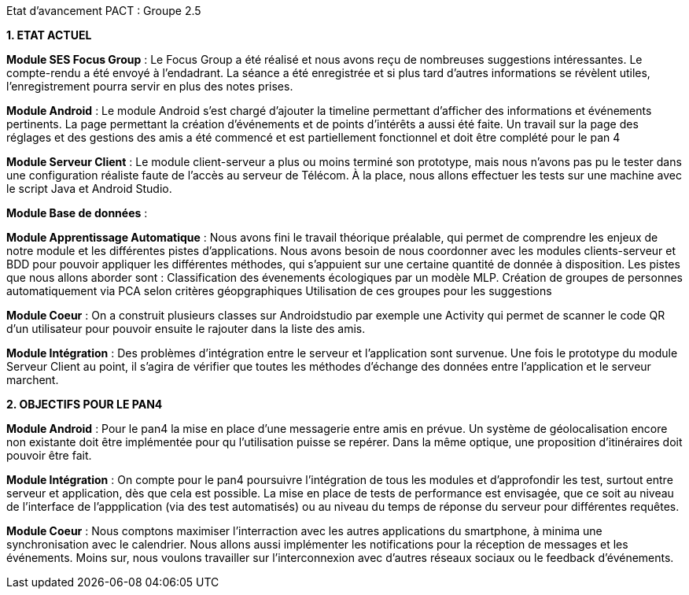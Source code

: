 Etat d’avancement PACT : Groupe 2.5



*1. ETAT ACTUEL*

*Module SES Focus Group* : Le Focus Group a été réalisé et nous avons reçu de nombreuses suggestions intéressantes. Le compte-rendu a été envoyé à l’endadrant. La séance a été enregistrée et si plus tard d’autres informations se révèlent utiles, l’enregistrement pourra servir en plus des notes prises.

*Module Android* : Le module Android s’est chargé d’ajouter la timeline permettant d’afficher des informations et événements pertinents. La page permettant la création d’événements et de points d’intérêts a aussi été faite. Un travail sur la page des réglages et des gestions des amis a été commencé et est partiellement fonctionnel et doit être complété pour le pan 4

*Module Serveur Client* : Le module client-serveur a plus ou moins terminé son prototype, mais nous n’avons pas pu le tester dans une configuration réaliste faute de l’accès au serveur de Télécom. À la place, nous allons effectuer les tests sur une machine avec le script Java et Android Studio. 

*Module Base de données* :

*Module Apprentissage Automatique* : Nous avons fini le travail théorique préalable, qui permet de comprendre les enjeux de notre module et les différentes pistes d’applications. Nous avons besoin de nous coordonner avec les modules clients-serveur et BDD pour pouvoir appliquer les différentes méthodes, qui s’appuient sur une certaine quantité de donnée à disposition.
Les pistes que nous allons aborder sont :
Classification des évenements écologiques par un modèle MLP.
Création de groupes de personnes automatiquement via PCA selon critères géopgraphiques
Utilisation de ces groupes pour les suggestions 

*Module Coeur* : On a construit plusieurs classes sur Androidstudio par exemple une Activity qui permet de scanner le code QR d'un utilisateur pour pouvoir ensuite le rajouter dans la liste des amis.

*Module Intégration* : Des problèmes d’intégration entre le serveur et l’application sont survenue. Une fois le prototype du module Serveur Client au point, il s’agira de vérifier que toutes les méthodes d’échange des données entre l’application et le serveur marchent.

*2. OBJECTIFS POUR LE PAN4*

*Module Android* : Pour le pan4 la mise en place d'une messagerie entre amis en prévue. Un système de géolocalisation encore non existante doit être implémentée pour qu l'utilisation puisse se repérer. Dans la même optique, une proposition d'itinéraires doit pouvoir être fait.

*Module Intégration* : On compte pour le pan4 poursuivre l'intégration de tous les modules et d'approfondir les test, surtout entre serveur et application, dès que cela est possible. La mise en place de tests de performance est envisagée, que ce soit au niveau de l'interface de l'appplication (via des test automatisés) ou au niveau du temps de réponse du serveur pour différentes requêtes.

*Module Coeur* : Nous comptons maximiser l'interraction avec les autres applications du smartphone, à minima une synchronisation avec le calendrier. Nous allons aussi implémenter les notifications pour la réception de messages et les événements. Moins sur, nous voulons travailler sur l'interconnexion  avec d'autres réseaux sociaux ou le feedback d'événements.